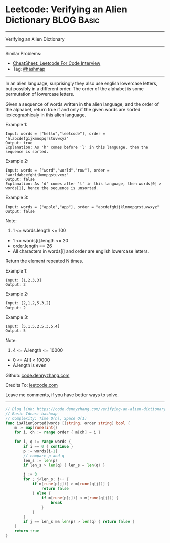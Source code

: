 * Leetcode: Verifying an Alien Dictionary                        :BLOG:Basic:
#+STARTUP: showeverything
#+OPTIONS: toc:nil \n:t ^:nil creator:nil d:nil
:PROPERTIES:
:type:     hashmap
:END:
---------------------------------------------------------------------
Verifying an Alien Dictionary
---------------------------------------------------------------------
#+BEGIN_HTML
<a href="https://github.com/dennyzhang/code.dennyzhang.com/tree/master/problems/verifying-an-alien-dictionary"><img align="right" width="200" height="183" src="https://www.dennyzhang.com/wp-content/uploads/denny/watermark/github.png" /></a>
#+END_HTML
Similar Problems:
- [[https://cheatsheet.dennyzhang.com/cheatsheet-leetcode-A4][CheatSheet: Leetcode For Code Interview]]
- Tag: [[https://code.dennyzhang.com/review-hashmap][#hashmap]]
---------------------------------------------------------------------
In an alien language, surprisingly they also use english lowercase letters, but possibly in a different order. The order of the alphabet is some permutation of lowercase letters.

Given a sequence of words written in the alien language, and the order of the alphabet, return true if and only if the given words are sorted lexicographicaly in this alien language.
 
Example 1:
#+BEGIN_EXAMPLE
Input: words = ["hello","leetcode"], order = "hlabcdefgijkmnopqrstuvwxyz"
Output: true
Explanation: As 'h' comes before 'l' in this language, then the sequence is sorted.
#+END_EXAMPLE

Example 2:
#+BEGIN_EXAMPLE
Input: words = ["word","world","row"], order = "worldabcefghijkmnpqstuvxyz"
Output: false
Explanation: As 'd' comes after 'l' in this language, then words[0] > words[1], hence the sequence is unsorted.
#+END_EXAMPLE

Example 3:
#+BEGIN_EXAMPLE
Input: words = ["apple","app"], order = "abcdefghijklmnopqrstuvwxyz"
Output: false
#+END_EXAMPLE
 
Note:

1. 1 <= words.length <= 100
- 1 <= words[i].length <= 20
- order.length == 26
- All characters in words[i] and order are english lowercase letters.

Return the element repeated N times.

Example 1:
#+BEGIN_EXAMPLE
Input: [1,2,3,3]
Output: 3
#+END_EXAMPLE

Example 2:
#+BEGIN_EXAMPLE
Input: [2,1,2,5,3,2]
Output: 2
#+END_EXAMPLE

Example 3:
#+BEGIN_EXAMPLE
Input: [5,1,5,2,5,3,5,4]
Output: 5
#+END_EXAMPLE
 
Note:

1. 4 <= A.length <= 10000
- 0 <= A[i] < 10000
- A.length is even

Github: [[https://github.com/dennyzhang/code.dennyzhang.com/tree/master/problems/verifying-an-alien-dictionary][code.dennyzhang.com]]

Credits To: [[https://leetcode.com/problems/verifying-an-alien-dictionary/description/][leetcode.com]]

Leave me comments, if you have better ways to solve.
---------------------------------------------------------------------
#+BEGIN_SRC go
// Blog link: https://code.dennyzhang.com/verifying-an-alien-dictionary
// Basic Ideas: hashmap
// Complexity: Time O(n), Space O(1)
func isAlienSorted(words []string, order string) bool {
    m := map[rune]int{}
    for i, ch := range order { m[ch] = i }
    
    for i, q := range words {
        if i == 0 { continue }
        p := words[i-1]
        // compare p and q
        len_s := len(p)
        if len_s > len(q) { len_s = len(q) }

        j := 0
        for ; j<len_s; j++ {
            if m[rune(p[j])] > m[rune(q[j])] { 
                return false 
            } else {
                if m[rune(p[j])] < m[rune(q[j])] {
                    break
                }
            }
        }
        if j == len_s && len(p) > len(q) { return false }
    }
    return true
}
#+END_SRC

#+BEGIN_HTML
<div style="overflow: hidden;">
<div style="float: left; padding: 5px"> <a href="https://www.linkedin.com/in/dennyzhang001"><img src="https://www.dennyzhang.com/wp-content/uploads/sns/linkedin.png" alt="linkedin" /></a></div>
<div style="float: left; padding: 5px"><a href="https://github.com/dennyzhang"><img src="https://www.dennyzhang.com/wp-content/uploads/sns/github.png" alt="github" /></a></div>
<div style="float: left; padding: 5px"><a href="https://www.dennyzhang.com/slack" target="_blank" rel="nofollow"><img src="https://www.dennyzhang.com/wp-content/uploads/sns/slack.png" alt="slack"/></a></div>
</div>
#+END_HTML
